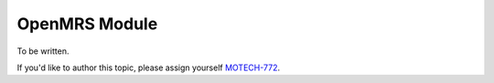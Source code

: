 .. openmrs-module:

==============
OpenMRS Module
==============

To be written.

If you'd like to author this topic, please assign yourself `MOTECH-772 <https://applab.atlassian.net/browse/MOTECH-772>`_.
